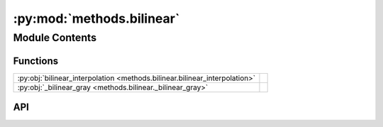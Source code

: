 :py:mod:`methods.bilinear`
==========================

.. py:module:: methods.bilinear

.. autodoc2-docstring:: methods.bilinear
   :allowtitles:

Module Contents
---------------

Functions
~~~~~~~~~

.. list-table::
   :class: autosummary longtable
   :align: left

   * - :py:obj:`bilinear_interpolation <methods.bilinear.bilinear_interpolation>`
     - .. autodoc2-docstring:: methods.bilinear.bilinear_interpolation
          :summary:
   * - :py:obj:`_bilinear_gray <methods.bilinear._bilinear_gray>`
     - .. autodoc2-docstring:: methods.bilinear._bilinear_gray
          :summary:

API
~~~

.. py:function:: bilinear_interpolation(image: numpy.ndarray, new_height: int, new_width: int) -> numpy.ndarray
   :canonical: methods.bilinear.bilinear_interpolation

   .. autodoc2-docstring:: methods.bilinear.bilinear_interpolation

.. py:function:: _bilinear_gray(image: numpy.ndarray, new_h: int, new_w: int, channel: int) -> numpy.ndarray
   :canonical: methods.bilinear._bilinear_gray

   .. autodoc2-docstring:: methods.bilinear._bilinear_gray
